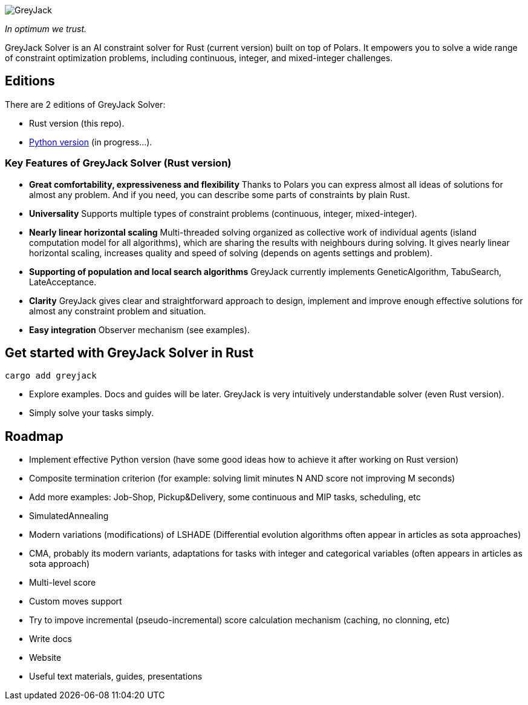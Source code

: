 

image::logos/greyjack-rust-long-logo.png[GreyJack,align="center"]

_In optimum we trust._ +

GreyJack Solver is an AI constraint solver for Rust (current version) built on top of Polars. 
It empowers you to solve a wide range of constraint optimization problems, including continuous, integer, and mixed-integer challenges.

== Editions

There are 2 editions of GreyJack Solver:

- Rust version (this repo).
- https://github.com/CameleoGrey/greyjack-solver-python[Python version] (in progress...).

=== Key Features of GreyJack Solver (Rust version)

- **Great comfortability, expressiveness and flexibility** Thanks to Polars you can express almost all ideas of solutions for almost any problem. And if you need, you can describe some parts of constraints by plain Rust.
- **Universality** Supports multiple types of constraint problems (continuous, integer, mixed-integer).
- **Nearly linear horizontal scaling** Multi-threaded solving organized as collective work of individual agents (island computation model for all algorithms), which are sharing the results with neighbours during solving. It gives nearly linear horizontal scaling, increases quality and speed of solving (depends on agents settings and problem).
- **Supporting of population and local search algorithms** GreyJack currently implements GeneticAlgorithm, TabuSearch, LateAcceptance.
- **Clarity** GreyJack gives clear and straightforward approach to design, implement and improve enough effective solutions for almost any constraint problem and situation.
- **Easy integration** Observer mechanism (see examples).

== Get started with GreyJack Solver in Rust

----
cargo add greyjack
----

- Explore examples. Docs and guides will be later. GreyJack is very intuitively understandable solver (even Rust version).
- Simply solve your tasks simply.

== Roadmap

- Implement effective Python version (have some good ideas how to achieve it after working on Rust version)
- Composite termination criterion (for example: solving limit minutes N AND score not improving M seconds)
- Add more examples: Job-Shop, Pickup&Delivery, some continuous and MIP tasks, scheduling, etc
- SimulatedAnnealing
- Modern variations (modifications) of LSHADE (Differential evolution algorithms often appear in articles as sota approaches)
- CMA, probably its modern variants, adaptations for tasks with integer and categorical variables (often appears in articles as sota approach)
- Multi-level score
- Custom moves support
- Try to impove incremental (pseudo-incremental) score calculation mechanism (caching, no clonning, etc)
- Write docs
- Website
- Useful text materials, guides, presentations